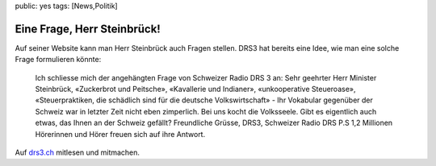 public: yes
tags: [News,Politik]

Eine Frage, Herr Steinbrück!
============================

Auf seiner Website kann man Herr Steinbrück auch Fragen stellen. DRS3
hat bereits eine Idee, wie man eine solche Frage formulieren könnte:

    Ich schliesse mich der angehängten Frage von Schweizer Radio DRS 3
    an: Sehr geehrter Herr Minister Steinbrück, «Zuckerbrot und
    Peitsche», «Kavallerie und Indianer», «unkooperative Steueroase»,
    «Steuerpraktiken, die schädlich sind für die deutsche
    Volkswirtschaft» - Ihr Vokabular gegenüber der Schweiz war in
    letzter Zeit nicht eben zimperlich. Bei uns kocht die Volksseele.
    Gibt es eigentlich auch etwas, das Ihnen an der Schweiz gefällt?
    Freundliche Grüsse, DRS3, Schweizer Radio DRS P.S 1,2 Millionen
    Hörerinnen und Hörer freuen sich auf ihre Antwort.

Auf
`drs3.ch <%20http://www.drs3.ch/www/de/drs3/115887.eine-frage-herr-steinbrueck.html>`_
mitlesen und mitmachen.

